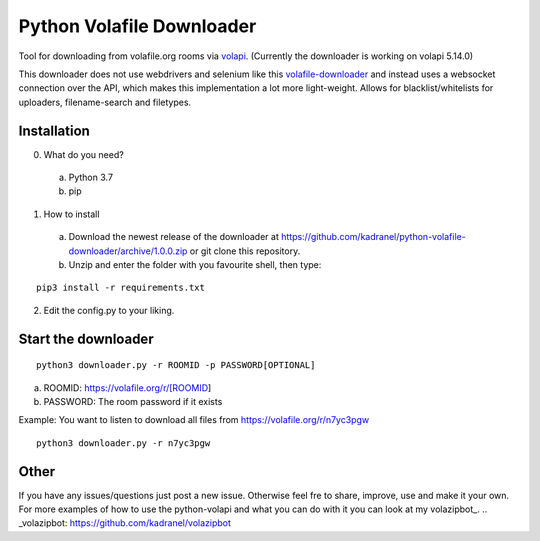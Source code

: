 =====================
Python Volafile Downloader
=====================

Tool for downloading from volafile.org rooms via volapi_. (Currently the downloader is working on volapi 5.14.0)

.. _volapi: https://github.com/volafiled/python-volapi
This downloader does not use webdrivers and selenium like this volafile-downloader_ and instead uses a websocket connection over the API, which makes this implementation a lot more light-weight.
Allows for blacklist/whitelists for uploaders, filename-search and filetypes.

.. _volafile-downloader: https://github.com/the-okn3/volafile-downloader

Installation
------------

0) What do you need?
  a) Python 3.7
  b) pip
1) How to install
  a) Download the newest release of the downloader at https://github.com/kadranel/python-volafile-downloader/archive/1.0.0.zip or git clone this repository.
  b) Unzip and enter the folder with you favourite shell, then type:
::

    pip3 install -r requirements.txt

2) Edit the config.py to your liking.


Start the downloader
------------
::

    python3 downloader.py -r ROOMID -p PASSWORD[OPTIONAL]

a) ROOMID: https://volafile.org/r/[ROOMID]
b) PASSWORD: The room password if it exists

Example: You want to listen to download all files from https://volafile.org/r/n7yc3pgw
::

    python3 downloader.py -r n7yc3pgw

Other
------------
If you have any issues/questions just post a new issue. Otherwise feel fre to share, improve, use and make it your own.
For more examples of how to use the python-volapi and what you can do with it you can look at my volazipbot_.
.. _volazipbot: https://github.com/kadranel/volazipbot
